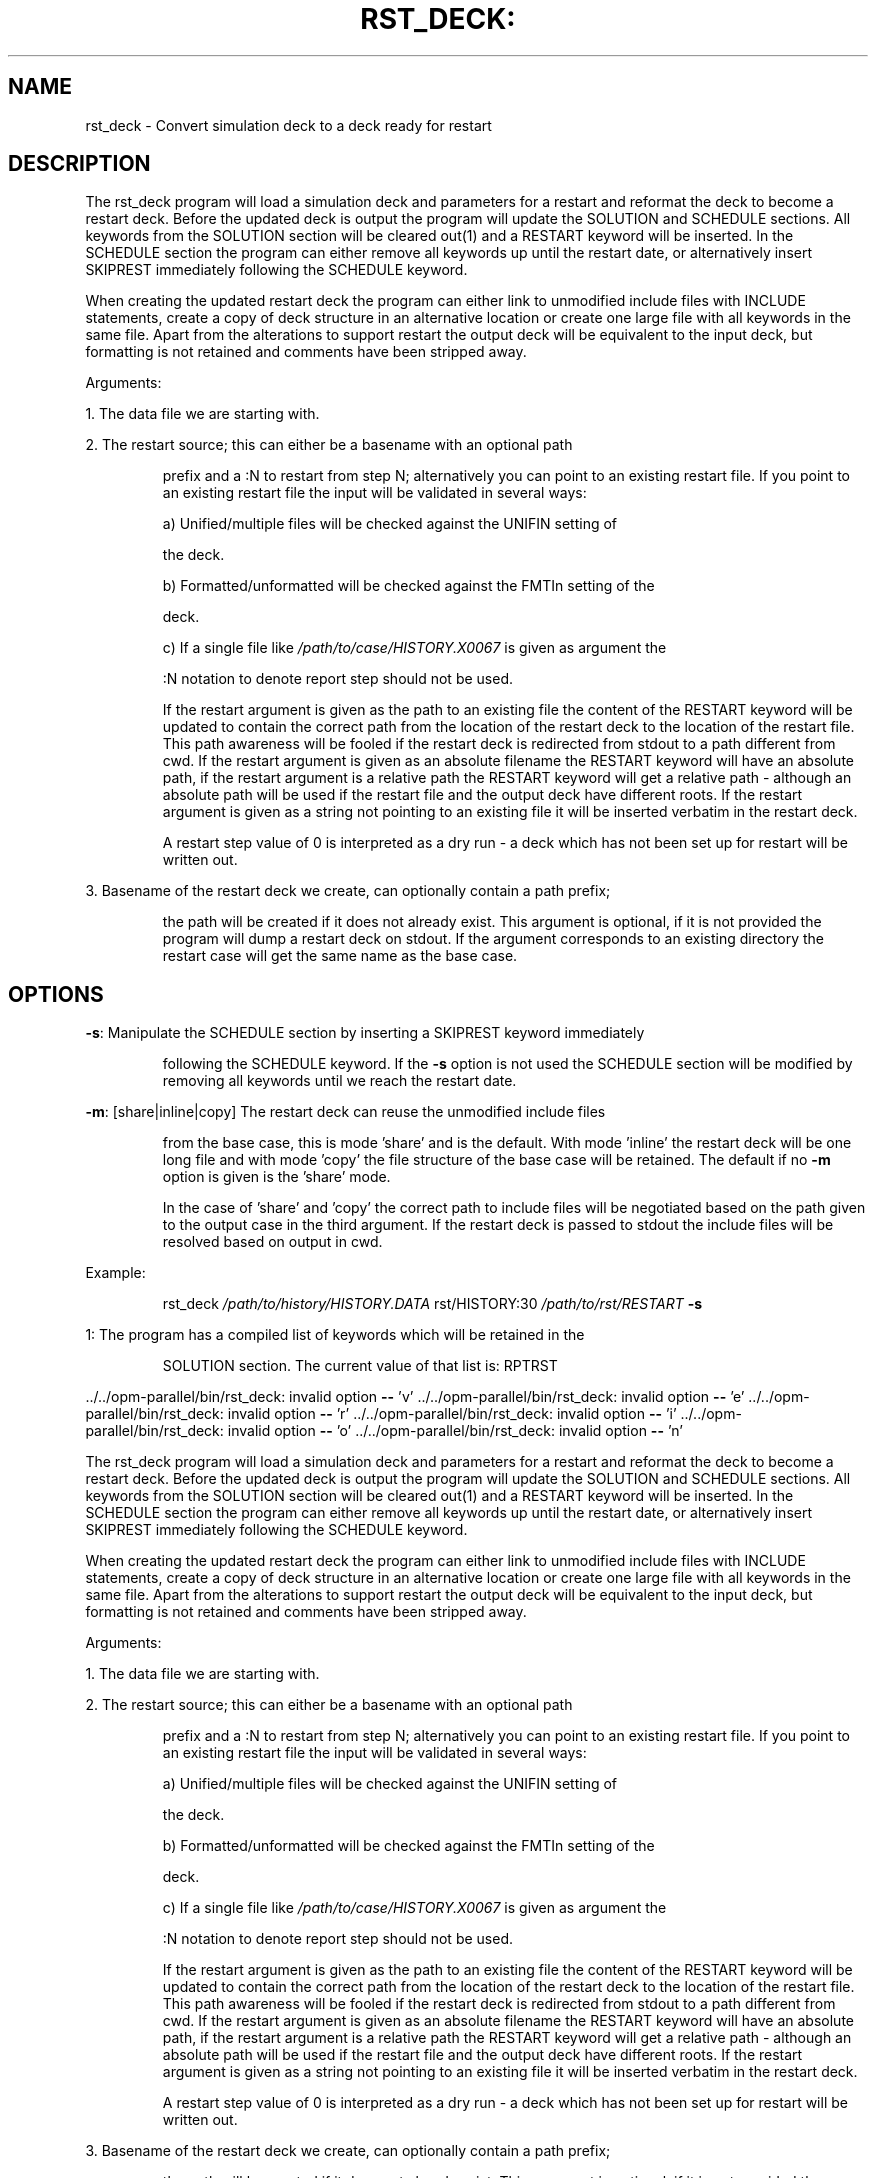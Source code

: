 .TH RST_DECK: "1" "April 2022" "rst_deck 2022.04" "User Commands"
.SH NAME
rst_deck \- Convert simulation deck to a deck ready for restart
.SH DESCRIPTION
The rst_deck program will load a simulation deck and parameters for a restart
and reformat the deck to become a restart deck. Before the updated deck is
output the program will update the SOLUTION and SCHEDULE sections. All keywords
from the SOLUTION section will be cleared out(1) and a RESTART keyword will be
inserted. In the SCHEDULE section the program can either remove all keywords up
until the restart date, or alternatively insert SKIPREST immediately following
the SCHEDULE keyword.
.PP
When creating the updated restart deck the program can either link to unmodified
include files with INCLUDE statements, create a copy of deck structure in an
alternative location or create one large file with all keywords in the same
file. Apart from the alterations to support restart the output deck will be
equivalent to the input deck, but formatting is not retained and comments have
been stripped away.
.PP
Arguments:
.PP
1. The data file we are starting with.
.PP
2. The restart source; this can either be a basename with an optional path
.IP
prefix and a :N to restart from step N; alternatively you can point to an
existing restart file. If you point to an existing restart file the input
will be validated in several ways:
.IP
a) Unified/multiple files will be checked against the UNIFIN setting of
.IP
the deck.
.IP
b) Formatted/unformatted will be checked against the FMTIn setting of the
.IP
deck.
.IP
c) If a single file like \fI\,/path/to/case/HISTORY.X0067\/\fP is given as argument the
.IP
:N notation to denote report step should not be used.
.IP
If the restart argument is given as the path to an existing file the content
of the RESTART keyword will be updated to contain the correct path from the
location of the restart deck to the location of the restart file. This path
awareness will be fooled if the restart deck is redirected from stdout to a
path different from cwd. If the restart argument is given as an absolute
filename the RESTART keyword will have an absolute path, if the restart
argument is a relative path the RESTART keyword will get a relative path \-
although an absolute path will be used if the restart file and the output
deck have different roots. If the restart argument is given as a string not
pointing to an existing file it will be inserted verbatim in the restart
deck.
.IP
A restart step value of 0 is interpreted as a dry run \- a deck which has not
been set up for restart will be written out.
.PP
3. Basename of the restart deck we create, can optionally contain a path prefix;
.IP
the path will be created if it does not already exist. This argument is
optional, if it is not provided the program will dump a restart deck on
stdout. If the argument corresponds to an existing directory the restart case
will get the same name as the base case.
.SH OPTIONS
\fB\-s\fR: Manipulate the SCHEDULE section by inserting a SKIPREST keyword immediately
.IP
following the SCHEDULE keyword. If the \fB\-s\fR option is not used the SCHEDULE
section will be modified by removing all keywords until we reach the restart
date.
.PP
\fB\-m\fR: [share|inline|copy] The restart deck can reuse the unmodified include files
.IP
from the base case, this is mode 'share' and is the default. With mode
\&'inline' the restart deck will be one long file and with mode 'copy' the
file structure of the base case will be retained. The default if no \fB\-m\fR
option is given is the 'share' mode.
.IP
In the case of 'share' and 'copy' the correct path to include files will be
negotiated based on the path given to the output case in the third argument.
If the restart deck is passed to stdout the include files will be resolved
based on output in cwd.
.PP
Example:
.IP
rst_deck \fI\,/path/to/history/HISTORY.DATA\/\fP rst/HISTORY:30 \fI\,/path/to/rst/RESTART\/\fP \fB\-s\fR
.PP
1: The program has a compiled list of keywords which will be retained in the
.IP
SOLUTION section. The current value of that list is: RPTRST
.PP
\&../../opm\-parallel/bin/rst_deck: invalid option \fB\-\-\fR 'v'
\&../../opm\-parallel/bin/rst_deck: invalid option \fB\-\-\fR 'e'
\&../../opm\-parallel/bin/rst_deck: invalid option \fB\-\-\fR 'r'
\&../../opm\-parallel/bin/rst_deck: invalid option \fB\-\-\fR 'i'
\&../../opm\-parallel/bin/rst_deck: invalid option \fB\-\-\fR 'o'
\&../../opm\-parallel/bin/rst_deck: invalid option \fB\-\-\fR 'n'
.PP
The rst_deck program will load a simulation deck and parameters for a restart
and reformat the deck to become a restart deck. Before the updated deck is
output the program will update the SOLUTION and SCHEDULE sections. All keywords
from the SOLUTION section will be cleared out(1) and a RESTART keyword will be
inserted. In the SCHEDULE section the program can either remove all keywords up
until the restart date, or alternatively insert SKIPREST immediately following
the SCHEDULE keyword.
.PP
When creating the updated restart deck the program can either link to unmodified
include files with INCLUDE statements, create a copy of deck structure in an
alternative location or create one large file with all keywords in the same
file. Apart from the alterations to support restart the output deck will be
equivalent to the input deck, but formatting is not retained and comments have
been stripped away.
.PP
Arguments:
.PP
1. The data file we are starting with.
.PP
2. The restart source; this can either be a basename with an optional path
.IP
prefix and a :N to restart from step N; alternatively you can point to an
existing restart file. If you point to an existing restart file the input
will be validated in several ways:
.IP
a) Unified/multiple files will be checked against the UNIFIN setting of
.IP
the deck.
.IP
b) Formatted/unformatted will be checked against the FMTIn setting of the
.IP
deck.
.IP
c) If a single file like \fI\,/path/to/case/HISTORY.X0067\/\fP is given as argument the
.IP
:N notation to denote report step should not be used.
.IP
If the restart argument is given as the path to an existing file the content
of the RESTART keyword will be updated to contain the correct path from the
location of the restart deck to the location of the restart file. This path
awareness will be fooled if the restart deck is redirected from stdout to a
path different from cwd. If the restart argument is given as an absolute
filename the RESTART keyword will have an absolute path, if the restart
argument is a relative path the RESTART keyword will get a relative path \-
although an absolute path will be used if the restart file and the output
deck have different roots. If the restart argument is given as a string not
pointing to an existing file it will be inserted verbatim in the restart
deck.
.IP
A restart step value of 0 is interpreted as a dry run \- a deck which has not
been set up for restart will be written out.
.PP
3. Basename of the restart deck we create, can optionally contain a path prefix;
.IP
the path will be created if it does not already exist. This argument is
optional, if it is not provided the program will dump a restart deck on
stdout. If the argument corresponds to an existing directory the restart case
will get the same name as the base case.
.PP
\fB\-s\fR: Manipulate the SCHEDULE section by inserting a SKIPREST keyword immediately
.IP
following the SCHEDULE keyword. If the \fB\-s\fR option is not used the SCHEDULE
section will be modified by removing all keywords until we reach the restart
date.
.PP
\fB\-m\fR: [share|inline|copy] The restart deck can reuse the unmodified include files
.IP
from the base case, this is mode 'share' and is the default. With mode
\&'inline' the restart deck will be one long file and with mode 'copy' the
file structure of the base case will be retained. The default if no \fB\-m\fR
option is given is the 'share' mode.
.IP
In the case of 'share' and 'copy' the correct path to include files will be
negotiated based on the path given to the output case in the third argument.
If the restart deck is passed to stdout the include files will be resolved
based on output in cwd.
.PP
Example:
.IP
rst_deck \fI\,/path/to/history/HISTORY.DATA\/\fP rst/HISTORY:30 \fI\,/path/to/rst/RESTART\/\fP \fB\-s\fR
.PP
1: The program has a compiled list of keywords which will be retained in the
.IP
SOLUTION section. The current value of that list is: RPTRST
